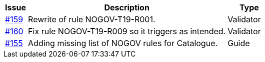 [cols="1,9,2", options="header"]
|===
| Issue | Description | Type

| link:https://github.com/difi/vefa-validator-conf/issues/159[#159]
| Rewrite of rule NOGOV-T19-R001.
| Validator

| link:https://github.com/difi/vefa-validator-conf/issues/160[#160]
| Fix rule NOGOV-T19-R009 so it triggers as intended.
| Validator

| link:https://github.com/difi/vefa-validator-conf/issues/155[#155]
| Adding missing list of NOGOV rules for Catalogue.
| Guide

|===
